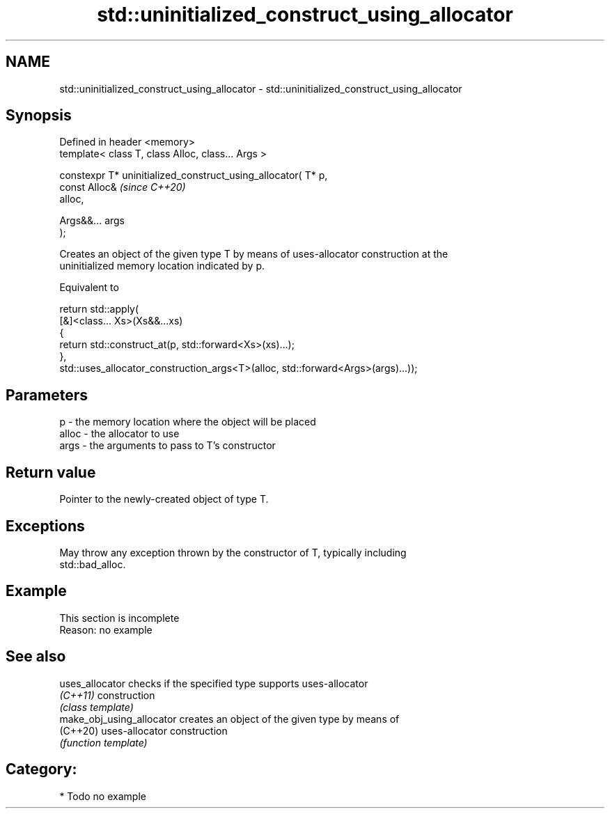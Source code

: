 .TH std::uninitialized_construct_using_allocator 3 "2024.06.10" "http://cppreference.com" "C++ Standard Libary"
.SH NAME
std::uninitialized_construct_using_allocator \- std::uninitialized_construct_using_allocator

.SH Synopsis
   Defined in header <memory>
   template< class T, class Alloc, class... Args >

   constexpr T* uninitialized_construct_using_allocator( T* p,
                                                         const Alloc&     \fI(since C++20)\fP
   alloc,

                                                         Args&&... args
   );

   Creates an object of the given type T by means of uses-allocator construction at the
   uninitialized memory location indicated by p.

   Equivalent to

 return std::apply(
     [&]<class... Xs>(Xs&&...xs)
     {
         return std::construct_at(p, std::forward<Xs>(xs)...);
     },
     std::uses_allocator_construction_args<T>(alloc, std::forward<Args>(args)...));

.SH Parameters

   p     - the memory location where the object will be placed
   alloc - the allocator to use
   args  - the arguments to pass to T's constructor

.SH Return value

   Pointer to the newly-created object of type T.

.SH Exceptions

   May throw any exception thrown by the constructor of T, typically including
   std::bad_alloc.

.SH Example

    This section is incomplete
    Reason: no example

.SH See also

   uses_allocator           checks if the specified type supports uses-allocator
   \fI(C++11)\fP                  construction
                            \fI(class template)\fP
   make_obj_using_allocator creates an object of the given type by means of
   (C++20)                  uses-allocator construction
                            \fI(function template)\fP

.SH Category:
     * Todo no example
